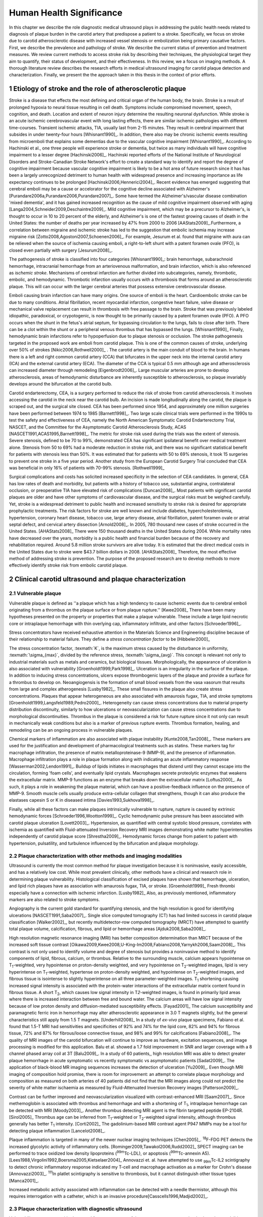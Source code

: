 =========================
Human Health Significance
=========================


In this chapter we describe the role diagnostic medical ultrasound plays in
addressing the public health needs related to diagnosis of plaque burden in the
carotid artery that predispose a patient to a stroke.  Specifically, we focus
on stroke due to carotid atherosclerotic disease with increased vessel stenosis
or embolization being primary causative factors.  First, we describe the prevalence
and pathology of stroke.  We describe the current status of prevention and treatment 
measures.  We review current methods to access stroke risk by describing their 
techniques, the physiological target they aim to quantify, their status of 
development, and their effectiveness.  In this review, we a focus on imaging methods.
A thorough literature review describes the research efforts in medical ultrasound
imaging for carotid plaque detection and characterization.  Finally, we present
the the approach taken in this thesis in the context of prior efforts.



~~~~~~~~~~~~~~~~~~~~~~~~~~~~~~~~~~~~~~~~~~~~~~~~~~~~~~~~~
Etiology of stroke and the role of atherosclerotic plaque
~~~~~~~~~~~~~~~~~~~~~~~~~~~~~~~~~~~~~~~~~~~~~~~~~~~~~~~~~

Stroke is a disease that effects the most defining and critical organ of the human
body, the brain.  Stroke is a result of prolonged hypoxia to neural tissue resulting
in cell death.  Symptoms include compromised movement, speech, cognition, and death.
Location and extent of neuron injury determine the resulting neuronal dysfunction.
While stroke is an acute ischemic cerebrovascular event with long lasting effects,
there are similar ischemic pathologies with different time-courses.  Transient 
ischemic attacks, TIA, usually last from 2-15 minutes.  They result in cerebral impairment
that subsides in under twenty-four hours [Whisnant1990]_.  In addition, there also
may be chronic ischemic events resulting from microemboli that explains some dementias
due to the vascular cognitive impairment [Whisnant1990]_.  According to Hachinski et al.,
one three people will experience stroke or dementia, but twice as many individuals will have 
cognitive impairment to a lesser degree [Hachinski2006]_.  Hachinski reported efforts of the
National Institute of Neurological Disorders and Stroke-Canadian Stroke
Network's effort to create a standard way to identify and report the degree of
cognitive impairment because vascular cognitive impairment is likely to be a hot
area of future research since it has has been a largely unrecognized detriment
to human health with widespread presence and increasing importance as life
expectancy continues to be prolonged [Hachinski2006,Hennerici2004]_.  Recent evidence has emerged
suggesting that cerebral emboli may be a cause or accelorator for the cognitive decline
associated with Alzheimer's [Purandare2006a,Purandare2006,Purandare2007]_.  Some have termed the Alzheimer's/vascular disease combination 'mixed dementia', and it has gained increased recognition as the cause 
of mild cognitive impairment observed with aging [Langa2004,Schneider2009,Deschaintre2009]_.  
Mild cognitive impairment, which may be a precursor to Alzheimer's,  is thought to occur
in 10 to 20 percent of the elderly, and Alzheimer's is one of the fastest
growing causes of death in the United States: the number of deaths per year
increased by 47% from 2000 to 2006 [AAStats2009]_.Furthermore, a correlation
between migraine and ischemic stroke has led to the suggestion that embolic ischemia
may increase migraine risk [Zotto2008,Agostoni2007,Schoenen2006]_.  For example,
Jesurum et al. found that migraine with aura can be relieved when the source
of ischemia causing emboli, a right-to-left shunt with a patent foramen ovale
(PFO), is closed even partially with surgery [Jesurum2008]_.

The pathogenesis of stroke is classified into four categories [Whisnant1990]_:
brain hemorrhage, subarachnoid hemorrhage, intracranial hemorrhage from an
arteriovenous malformation, and brain infarction, which is also referenced as
*ischemic stroke*.  Mechanisms of cerebral infarction are further divided into
subcategories, namely, thrombotic, embolic, and hemodynamic.  Thrombotic infarction
usually occurs with a thrombosis that forms around an atherosclerotic plaque.
This will can occur with the larger cerebral arteries that possess extensive cerebrovascular
disease. 

Emboli causing brain infarction can have many origins.  One source of emboli is the heart.
Cardioembolic stroke can be due to many conditions.  Atrial fibrillation, recent
myocardial infarction, congestive heart failure, valve disease or mechanical
valve replacement can result in thrombosis with free passage to the brain.  
Stroke that was previously labeled idiopathic, paradoxical, or crypotogenic, is
now thought to be primarily caused by a patent foramen ovale (PFO).  A PFO
occurs when the shunt in the fetus's atrial septum, for bypassing circulation
to the lungs, fails to close after birth.  There can be a clot within the shunt
or a peripheral venous thrombus that has bypassed the lungs. [Whisnant1990]_
Finally, hemodynamic brain infarctions refer to hypoperfusion due to plaque stenosis
or occlusion.  The stroke pathogenesis targeted in the proposed work are emboli
from carotid plaque.  This is one of the common causes of stroke, underlying over
50% of strokes [Nikic2006,Rothwell2000]_ .  The carotid artery is the main
conduit of blood to the brain.  In humans there is a left and right common
carotid artery (CCA) that bifurcates in the upper neck into the internal carotid
artery (ICA) and the external carotid artery (ECA).  The diameter of the CCA is
typical 0.5 mm although age and atherosclerosis can increased diameter through
remodeling [Eigenbrodt2006]_.  Large muscular arteries are prone to develop
atherosclerosis, areas of hemodynamic disturbance are inherently susceptible to
atherosclerosis, so plaque invariably develops around the bifurcation at the
carotid bulb.

Carotid endarterectomy, CEA, is a surgery performed to reduce the risk of stroke
from carotid atherosclerosis.  It involves accessing the carotid in the neck near
the carotid bulb.  An incision is made longitudinally along the carotid, the plaque
is scraped out, and the surgical site closed.  CEA has been performed since 1954,
and approximately one million surgeries have been performed between 1974 to 1985
[Barnett1998]_.  Two large scale clinical trials were performed in the 1990s to
test the safety and effectiveness of CEA, namely the North American Symptomatic
Carotid Endarterectomy Trial, NASCET, and the Committee for the Asymptomatic Carotid
Atherosclerosis Study, ACAS [NASCET1991,ACAS1995,Barnett1998]_.  The metric for
stroke risk used during the trials was the extent of stenosis.  Severe stenosis,
defined to be 70 to 99%, demonstrated CEA has significant ipsilateral benefit over
medical treatment alone.  Stenosis from 50 to 69% had a moderate reduction in stroke
risk, and there was no significant statistical benefit for patients with stenosis
less than 50%.  It was estimated that for patients with 50 to 69% stenosis, it took
15 surgeries to prevent one stroke in a five year period.  Another study from the
European Carotid Surgery Trial concluded that CEA was beneficial in only 16% of
patients with 70-99% stenosis. [Rothwell1999]_

Surgical complications and costs has solicited increased specificity in the
selection of CEA candidates.  In general, CEA has low rates of death and
morbidity, but patients with a history of tobacco use, substantial angina,
contralateral occlusion, or preoperative TIA have elevated risk of
complications [Duncan2008]_.  Most patients with significant carotid plaques are
older and have other symptoms of cardiovascular disease, and the surgical risks
must be weighed carefully.  Yet, stroke is a widespread detriment to public health
and increased sensitivity to stroke risk is desired for appropriate prophylactic
treatments.  The risk factors for stroke are well known and include diabetes,
hypercholesterolemia, hypertension, coronary heart disease, tobacco use, large
artery disease, atrial fibrillation, patent foramen ovale or atrial septal
defect, and cervical artery dissection [Arnold2008]_.  In 2005, 780 thousand
new cases of stroke occurred in the United
States. [AHAStats2008]_  There were 150 thousand deaths in the United States
during 2004.  While mortality rates have decreased over the years, morbidity
is a public health and financial burden because of the recovery and rehabilitation
required.  Around 5.8 million stroke survivors are alive today.  It is estimated
that the direct medical costs in the United States due to stroke were $43.7 billion
dollars in 2008. [AHAStats2008]_ Therefore, the most effective method of addressing
stroke is prevention.  The purpose of the proposed research are to develop methods
to more effectively identify stroke risk from embolic carotid plaque.


~~~~~~~~~~~~~~~~~~~~~~~~~~~~~~~~~~~~~~~~~~~~~~~~~~~~~~~
Clinical carotid ultrasound and plaque characterization
~~~~~~~~~~~~~~~~~~~~~~~~~~~~~~~~~~~~~~~~~~~~~~~~~~~~~~~



Vulnerable plaque
=================

Vulnerable plaque is defined as ''a plaque which has a high tendency to cause
ischemic events due to cerebral emboli originating from a thrombus on the plaque
surface or from plaque rupture.'' [Kwee2008]_  There have been many hypotheses
presented on the property or properties that make a plaque vulnerable.  These
include a large lipid necrotic core or intraplaque hemorrhage with thin overlying
cap, inflammatory infiltrate, and other factors [Schroeder1996]_.

Stress concentrators have received exhaustive attention in the Materials Science
and Engineering discipline because of their relationship to material failure.
They define a *stress concentration factor* to be [Hibbeler2000]_

.. texmath::  K = \frac{\sigma_{max}}{\sigma_{avg}}

The stress concentration factor, :texmath:`K`, is the maximum stress caused by
the disturbance in uniformity, :texmath:`\sigma_{max}`, divided by the reference
stress, :texmath:`\sigma_{avg}`.  This concept is relevant not only to industrial
materials such as metals and ceramics, but biological tissues.  Morphologically,
the appearance of ulceration is also associated with vulnerability
[Groenholdt1999,Park1998]_.  Ulceration is an irregularity in the surface of the
plaque.  In addition to inducing stress concentrations, ulcers expose thrombogenic
layers of the plaque and provide a surface for a thrombus to develop on.   
Neoangiogensis is the formation of small blood vessels from the vasa vasorum that
results from large and complex atherogenesis [Lusby1982]_.  These small fissures
in the plaque also create stress concentrations.  Plaques that appear heterogeneous
are also associated with amaurosis fugax, TIA, and stroke symptoms
[Groenholdt1999,Langsfeld1989,Pedro2000]_.  Heterogeneity can cause stress
concentrations due to material property distribution discontinuity, similarly to
how ulcerations or neovascularization can cause stress concentrations due to
morphological discontinuities.  Thrombus in the plaque is considered a risk for
future rupture since it not only can result in mechanically weak conditions but
also is a marker of previous rupture events.  Thrombus formation, healing, and
remodeling can be an ongoing process in vulnerable plaques.

Chemical markers of inflammation are also associated with plaque instability
[Kunte2008,Tan2008]_.  These markers are used for the justification and development
of pharmacological treatments such as statins.  These markers tag for macrophage
infiltration, the presence of matrix metalloproteinase-9 (MMP-9), and the presence
of inflammation.  Macrophage infiltration plays a role in plaque formation along
with indicating an acute inflammatory response [Wasserman2002,Lendon1991]_.  
Buildup of lipids initiates in macrophages that distend until they cannot escape
into the circulation, forming 'foam cells', and eventually lipid crystals.
Macrophages secrete proteolytic enzymes that weakens the extracellular matrix.
MMP-9 functions as an enzyme that breaks down the extracellular matrix [Loftus2000]_.
As such, it plays a role in weakening the plaque material, which can have a
positive-feedback influence on the presence of MMP-9.  Smooth muscle cells usually
produce extra-cellular collagen that strengthens, though it can also produce the
elastases capesin S or K in diseased intima [Davies1993,Sukhova1998]_.

Finally, while all these factors can make plaques intrinsically vulnerable to
rupture, rupture is caused by extrinsic hemodynamic forces [Schroeder1996,Wootton1999]_.
Cyclic hemodynamic pulse pressure has been associated with carotid plaque ulceration [Lovett2003]_.
Hypertension, as quantified with central systolic blood pressure, correlates with ischemia as
quantified with Fluid-attenuated Inversion Recovery MRI images demonstrating
white matter hyperintensities independently of carotid plaque score [Shrestha2009]_.
Hemodynamic forces change from patient to patient with hypertension, pulsatility, and
turbulence influenced by the bifurcation and plaque morphology.  


Plaque characterization with other methods and imaging modalities
=================================================================

Ultrasound is currently the most common method for plaque investigation because
it is noninvasive, easily accessible, and has a relatively low cost.
While most prevalent clinically, other methods have a clinical and research role
in determining plaque vulnerability.  Histological classification of excised
plaques have shown that hemorrhage, ulceration, and lipid rich plaques have as
association with amaurosis fugax, TIA, or stroke. [Groenholdt1999]_ Fresh thrombi
especially have a connection with ischemic infarction. [Lusby1982]_ Also, as
previously mentioned, inflammatory markers are also related to stroke symptoms.

Angiography is the current gold standard for quantifying stenosis, and the high
resolution is good for identifying ulcerations [NASCET1991,Saba2007]_.
Single slice computed tomography (CT) has had limited success in carotid plaque
classification [Walker2002]_, but recently multidetector-row computed tomography
(MRCT) have attempted to quantify total plaque volume, calcification, fibrous,
and lipid or hemorrhage areas [Ajduk2008,Saba2008]_.  

High resolution magnetic resonance imaging (MRI) has better composition determination
than MRCT because of the increased soft tissue contrast
[Oikawa2009,Kwee2008,U-King-Im2008,Fabiano2008,Yarnykh2006,Saam2008]_.  This contrast is
not only used to identify volume and degree of stenosis but provides a
noninvasive method to identify components of lipid, fibrous, calcium, or thrombus.
Relative to the surrounding muscle, calcium appears hypointense on T\ :sub:`1`\ -weighted,
very hypointense on proton-density weighted, and very hypointense on T\ :sub:`2`\ -weighted
images, lipid is very hyperintense on T\ :sub:`1`\ -weighted, hypertense on proton-density
weighted, and hypointense on T\ :sub:`2`\ -weighted images, and fibrous tissue is
isointense to slightly hyperintense on all three parameter-weighted images.
T\ :sub:`1` shortening causing increased signal intensity is associated with the
protein-water interactions of the extracellular matrix content found in fibrous
tissue.  A short T\ :sub:`2`\ , which causes low signal intensity in T\ `2`\ -weighted
images, is found in primarily lipid areas where there is increased interaction
between free and bound water.  The calcium areas will have low signal intensity
because of low proton density and diffusion-mediated susceptibility effects. [Fayad2001]_
The calcium susceptibility and paramagnetic ferric iron in hemorrhage may alter
atherosclerotic appearance in 3.0 T magnets slightly, but the general
characteristics still apply from 1.5 T magnets. [Underhill2008]_  In a study of
*ex-vivo* plaque specimens, Fabiano et al. found that 1.5-T MRI had
sensitivities and specificities of 92% and 74% for the lipid core, 82% and 94%
for fibrous tissue, 72% and 87% for fibrous/loose connective tissue, and 98% and
99% for calcifications [Fabiano2008]_.  The quality of MRI images of the carotid
bifurcation will continue to improve as hardware, excitation sequences, and
image processing is modified for this application.  Balu et al. showed a 1.7
fold improvement in SNR and larger coverage with a 8 channel phased array coil
at 3T [Balu2009]_.  In a study of 60 patients,, high resolution MRI was able to
detect greater plaque hemorrhage in acute symptomatic vs recently symptomatic vs
asymptomatic patients [Sadat2009]_.  The application of black-blood MR imaging
sequences increases the detection of ulceration [Yu2009]_.  Even though MRI imaging of composition hold
promise, there is room for improvement: an attempt to correlate plaque
morphology and composition as measured on both arteries of 40 patients did not
find that the MRI images along could not predict the severity of white matter
ischaemia as measured by Fluid-Attenuated Inversion Recovery images
[Patterson2009]_.

Contrast can be
further improved and neovascularization visualized with contrast-enhanced MRI [Saam2007]_.
Since methemoglobin is associated with thrombus and hemorrhage and with a
shortening of T\ :sub:`1`\ , intraplaque hemorrhage can be detected with MRI [Moody2003]_.
Another thrombus detecting MRI agent is the fibrin targeted peptide EP-2104R. [Sirol2005]_
Thrombus age can be inferred from T\ :sub:`1`\ -weighted or T\ :sub:`2`\ -weighted signal
intensity, although thrombus generally has better T\ :sub:`1` intensity. [Corti2002]_
The gadolinium-based MRI contrast agent P947 MMPs may be a tool for detecting
plaque inflammation [Lancelot2008]_.

Plaque inflammation is targeted in many of the newer nuclear imaging techniques
[Chen2005]_.  :sup:`18`\ F-FDG PET detects the increased glycolytic activity of
inflammatory cells. [Rominger2009,Tawakol2006,Rudd2002]_  SPECT imaging can be performed
to trace oxidized low density lipoproteins (\ :sup:`99m`\ Tc-LDL), or apoptosis
(\ :sup:`99m`\ Tc-annexin A5).
[Lees1988,Virgolini1992,Boersma2005,Kietselaer2004]_  Annovazzi
et. al. have attempted to use :sub:`99m`\ Tc-IL2 scintigraphy to detect chronic
inflammatory response indicated my T-cell and macrophage activation as a marker
for Crohn's disease [Annovazzi2003]_.  :sup:`111`\In platlet scintigraphy is
sensitive to thrombosis, but it cannot distinguish other tissue types
[Manca2001]_.

Increased metabolic activity associated with inflammation can be detected with
a needle thermistor, although this requires interrogation with a catheter, which
is an invasive procedure[Casscells1996,Madjid2002]_.  


Plaque characterization with diagnostic ultrasound
==================================================

Vulnerability assessment with ultrasound focuses on many of the same parameters
examined using other modalities such as MRI.  Stenosis is currently assessed
with Doppler velocity measurements, along with Color-flow images and B-mode imaging.  
After measuring peak systolic velocity, end-diastolic velocity, and pre and
post-stenotic ratios, a percent stenosis can be implied based on these
measurements [Koelemay1996,Wardlaw2006,Arbeille1999]_.  Many radiologists also
try to access the plaque through visual inspection of the B-mode images.
Echolucent plaque are considered more vulnerable because lipid and hemorrhage
are often echolucent.  [Groenholdt1997,Groenholdt1999,ECPSG1995,Pedro2000,Ohki1998,Polak1998]_ 
In contrast, homogeneous calcification is thought to cause plaque stabilization
[Avril1991]_.
While calcified tissue is usually echogenic, fibrous plaque can
also be echolucent.  Additionally, shadowing and other effects can make
echogenicity difficult to interpret.  Nonetheless, echogenicity has been the
most commonly tested and most widely used metric of vulnerability.  Ultrasound
echogenicity is assessed via direct visual examination of ubiquitous B-mode images.
Some authors prefer to use the Gray-Weale scale for echogenicity which stratifies
echogenicity into five types ranging from echolucent to calcific with shadowing
[Gray-Weale1988]_ A slight improvement to visual examination are computer-assisted
gray-scale median (GSM) measurements [Sztajzel2005,Aly2000,Lal2002]_.  These results
are semi-quantitative since they rely on the settings and properties of the ultrasound
scanning device.  Plaque intensities are normalized to intraluminal blood and adventitia. 
When the definition of thresholds and regions of interest is forced and quantitative
intensity measurements are made, objectivity is increased [Lal2006]_.  Additionally,
the quality of B-mode images have recently been improved with angular compounding
[Kern2004]_.  More sophisticated analysis of B-mode properties focuses on factors
other than local intensity, broadly termed 'texture analysis'.  Texture analysis
has the aim of differentiating tissue composition and properties
[Christodoulou2003,Coleman2005,Lee1998,Madycki2006,Stoitsis2006]_.  Texture analysis examines
statistical parameters of the intensity, Fourier spectrum, Wavelet Transform, or
other quantities in a local area, and statistical techniques are applied to
empirically determine which parameters may differentiate tissue composition.  In
contrast, sophisticated
analysis that attempts to separate device dependent from tissue dependent effects on
the image is termed Ultrasonic Tissue Characterization (UTC).  There have been various
research efforts using parameters such as slope, intercept, and midband-fit of the
local backscatter spectra that aim to differentiate plaque composition
[Wilson1994,Lockwood1991,Bridal1997a,Bridal2000,Waters2003,Sano2006,Watson2000,Noritomi1997,Nair2001,Spencer1997a,Katouzian2008,Wickline1993]_, but the poor effectiveness and difficulty of the data
reduction methods has limited clinical adoption.  Most attempts have been *in
vitro* or invasively with IVUS, although there have been a few recent attempts
with external ultrasound on *in vivo* human carotid [Sareen2008,Shi2009,Urbani1993]_.  UTC on arterial plaque is
discussed in detail in the chapter on high frequency characterization of carotid
plaque.


Morphologically, the appearance of ulceration is also associated with
vulnerability [Groenholdt1999]_.  Ulcerations are irregularities on the plaque surface.  
In a study monitoring patients over 6.2 years on 1,091 plaques, it was found that
these irregularities or ulcerations increased stroke risk with a 2.7:1 hazard ratio
[Prabhakaran2006]_.  Resolution and two dimensional imaging limitations with *in vivo*
ultrasound make it difficult to consistently evaluate ulceration.  It is more difficult
to detect ulceration for plaques with increased stenosis.  By comparing with results
from histology, it was found that for plaque with >50% stenosis, the sensitivity for
direct ulceration detection was only 41% [ECPSG1995]_.  However, the use of microbubble
contrast agents improves surface definition by increasing contrast at the lumen border
where it may be otherwise compromised by partial-volume effects [Kono2004]_.

Neoangiogenesis in large plaques also plays a role similar to ulceration as mechanical
stress concentrators.  Unlike surface ulcerations, neoangiogenesis compromises the
tissue at a deeper level, making large ruptures more likely.  These tiny vessels
that were previously undetectable with ultrasound, and they may now be visible under
ultrasound imaging with contrast agents [Coli2008]_.

The interaction of morphology, composition, and pulse pressures can lead to high stress
states, but the instability depends on mechanical system configuration as a whole
[Li2007a,Li2007,Li2008,Hatsukami1997,Imoto2005,Tang2005a,Groen2008]_, which is quite
complex in naturally occurring situations.  P.D. Richardson performed 
seminal work examining this hypothesis, and he points out that rupture is a result of 
structural mechanics, fluid mechanics, plaque morphology, plaque micromechanical material properties, and MMPs [Richardson2002,Richardson1989]_.  For example, large lipid pools can
cause mechanical stresses, but these stresses are much more significant when the pool
is closer to the lumen [Lal2006,Bassiouny1997]_.  D.L. Tang has created 2D and 3D fluid-structure interaction
finite element analysis using MRI and IVUS based morphology and composition information [Tang2008,Yang2009]_.  From this model, vulnerability
is graded according to a computational plaque stress index based on the maximum
principle stress [Tang2009].  Tang's research has shown that plaque wall stress
was 126% higher in 5 ruptured plaques compared to 7 non-ruptured plaques for 12
patients that underwent CEA in one study and was found to have an 85% agreement
rate with histopathological analysis in another study  [Tang2009a,Tang2005]_.  These studies also verify that
markers traditionally considered for vulnerability such as morphology and
composition also increase local stress/strain [Tang2005a]_.  Trivendi reached similar conclusions
in an MR imaging-based computational analysis of 5 symptomatic and 5
asymptomatic patients: principal shear stress was higher in symptomatic plaques
than in asymptomatic plaques [Trivedi2007]_.  Ulceration has observed to be more
common proximal to stenosis and more common for fatty plaques [Saba2007]_.  

Inflammation may be part of a positive feedback process where mechanical tearing
would stimulate a necrotic response that catabolizes the extracellular matrix, leading
to further mechanical weakness at the site 
[Sirico2009,Lendon1993,Arroyo1999,Dhume2003,Ho2002,Lee1998,Lendon1991]_.
This is supported by a recent study comparing gene expression in
calcific, often associated with stability, compared to non-calcific areas.
It was found that gene expression of
factors that promote interleukin 8 and monocyte chemoattractant protein 1, associated with
inflammation and thereby vulnerability, were higher in non-calcified areas
[Wahlgren2009]_.  For example,
Lee et al. performed a mechanical finite element analysis simulation using
the morphology of 12 unruptured human coronary lesions and assumed appropriate
mechanical material properties for the tissue components.  When comparing images
of immunoreactive MMP-1, they found that high stress had twice the MMP-1
expression as low stress regions [Lee1996]_.  Elevated levels of highly
sensitive C-reactive protein, another inflammation marker, correlates with
increased intima-media thickness [Benbir2005]_.  These high
stress states may lead to fatigue failure [Bank2000,Bauters2002,Cheng1993]_.
|holzapfel_intima| shows a tensile test performed by Holzapfel on diseased intima
sectioned from cadaver iliac arteries [Holzapfel2004]_.  
As the graph progresses from the origin, the stretch and stress is increased
on the tissue until the tissue fractures at the curve's termination.  The point
in the curve farthest from the origin defines the stretch at which failure occurs,
ultimate tensile stretch :texmath:`\lambda_{ult}`, and the stress at which failure
occurs, ultimate tensile stress, :texmath:`\sigma_{ult}`.

.. figure:: introduction/figures/holzapfel_intima.png
    :width: 8cm
    :height: 5.8cm
    :align: center
    
    Tensile test on diseased intima. [Holzapfel2004]_

.. |holzapfel_intima| replace:: Figure 1

Recently, ultrasonic and MRI [Lin2008]_ strain imaging techniques have been
applied to imaging of the carotids.  Strain imaging creates an *in vivo* map
of strain, a parameter directly related to tissue stretch or contraction, drawn
on the abscissa in |holzapfel_intima|.  Vulnerable plaques have a higher extensibility
and a lower ultimate stress [Lendon1991,Holzapfel2004]_.  Therefore, strain
imaging directly measures a parameter that determines how close a plaque is
to failure [Tang2005]_.  This contrasts with other characterization methods that
focus on parameters like composition, which may effect strain in a secondary manner
and may be system dependent as previously discussed.  Strain imaging directly measures
the effect of multiple stress concentrators including composition, ulceration, morphology,
neovascularization, and hemodynamics.  

A slightly different approach is thermal strain imaging, 
which has recently been examined as a method for characterizing plaque
composition [Kim2008b]_.  In that studying, ultrasound image motion tracking
with a high frequency (50 MHz) transducer was
employed to monitor ultrasound induced thermal expansion on *in vitro* tissue.  Yet, it 
remains to be seen how this technique can be applied *in vivo* where tissue movement is 
significant.  

Most of the initial carotid strain imaging studies
were performed with intravascular ultrasound (IVUS) by de Korte 
[deKorte1997,Carlier2002,Cespedes2000,Korte2000,Schaar2003,Wan2001,Maurice2008,Liang2008]_.
However, IVUS is invasive because catheterization is required.  Additionally,
catheter movement with blood flow can make it difficult to determine the
orientation of the transducer and to differentiate between catheter and
artery movement.

More recently, strain imaging with external ultrasound has been attempted
[Meairs1999,Bang2003,Brusseau2001,Dahl2004,Kanai2003,Maurice2005a,Maurice2004a,Maurice2005,Maurice2004,Ribbers2007,Stoitsis2005,Schmitt2007,Shi2008]_.
We give a detailed literature review of this area in the chapter that describes the
effectiveness of the novel motion tracking method.
While the resolution of external ultrasound is much lower, it is noninvasive and
appropriate for general stroke risk screening purposes.  Even though strain imaging holds
much promise in the detection of vulnerable plaque, its success depends on the ability
to measure strain accurately, with a large dynamic range, and with minimal noise.  
The proposed research focuses on the development of improved strain imaging
algorithms and techniques. 



~~~~~~~~~~
References
~~~~~~~~~~

.. sectnum::



